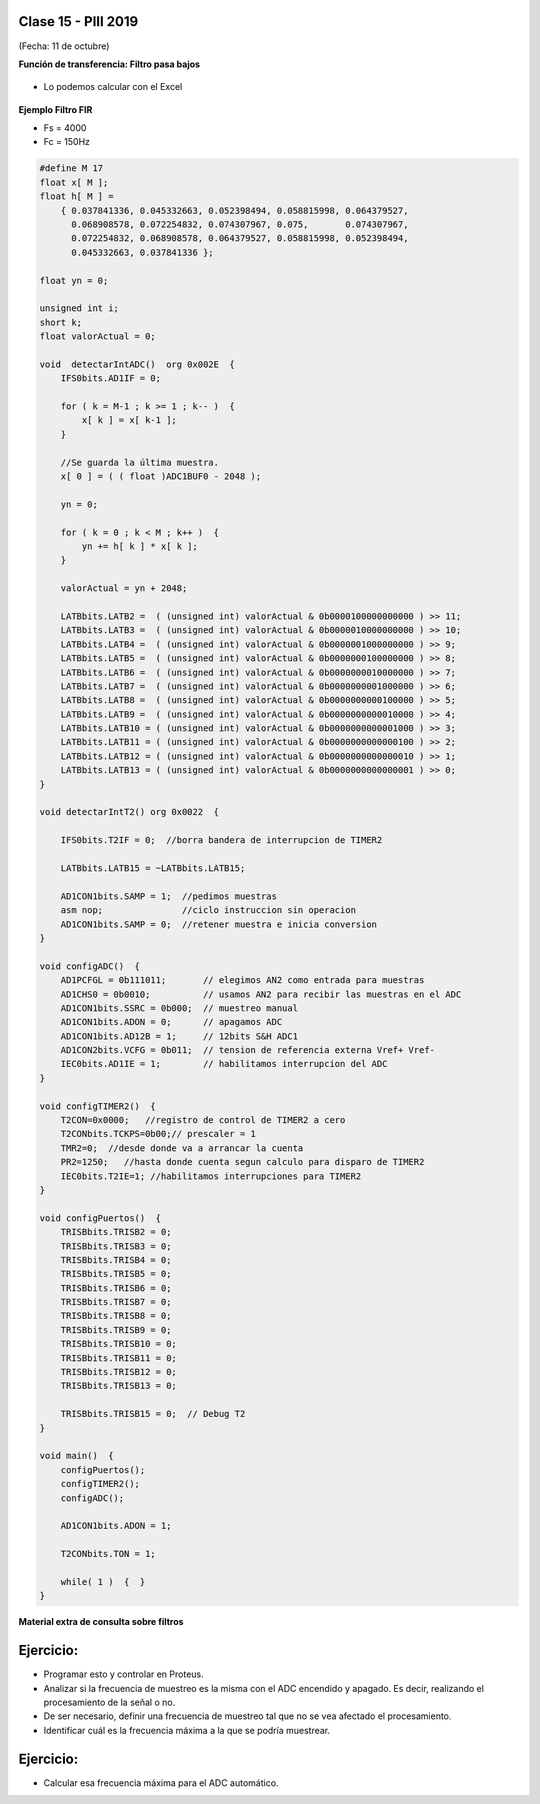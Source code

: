 .. -*- coding: utf-8 -*-

.. _rcs_subversion:

Clase 15 - PIII 2019
====================
(Fecha: 11 de octubre)


**Función de transferencia: Filtro pasa bajos**

.. figure:: images/clase08/filtros_4.png

- Lo podemos calcular con el Excel

.. figure:: images/clase08/filtros_5.png

.. figure:: images/clase08/filtros_6.png

**Ejemplo Filtro FIR**

- Fs = 4000
- Fc = 150Hz

.. code-block:: c

	#define M 17
	float x[ M ];
	float h[ M ] = 
	    { 0.037841336, 0.045332663, 0.052398494, 0.058815998, 0.064379527,
	      0.068908578, 0.072254832, 0.074307967, 0.075,       0.074307967, 
	      0.072254832, 0.068908578, 0.064379527, 0.058815998, 0.052398494, 
	      0.045332663, 0.037841336 };

	float yn = 0;

	unsigned int i;
	short k;
	float valorActual = 0;

	void  detectarIntADC()  org 0x002E  {
	    IFS0bits.AD1IF = 0;

	    for ( k = M-1 ; k >= 1 ; k-- )  {
	        x[ k ] = x[ k-1 ];
	    }

	    //Se guarda la última muestra.
	    x[ 0 ] = ( ( float )ADC1BUF0 - 2048 );

	    yn = 0;

	    for ( k = 0 ; k < M ; k++ )  {
	        yn += h[ k ] * x[ k ];
	    }

	    valorActual = yn + 2048;

	    LATBbits.LATB2 =  ( (unsigned int) valorActual & 0b0000100000000000 ) >> 11;
	    LATBbits.LATB3 =  ( (unsigned int) valorActual & 0b0000010000000000 ) >> 10;
	    LATBbits.LATB4 =  ( (unsigned int) valorActual & 0b0000001000000000 ) >> 9;
	    LATBbits.LATB5 =  ( (unsigned int) valorActual & 0b0000000100000000 ) >> 8;
	    LATBbits.LATB6 =  ( (unsigned int) valorActual & 0b0000000010000000 ) >> 7;
	    LATBbits.LATB7 =  ( (unsigned int) valorActual & 0b0000000001000000 ) >> 6;
	    LATBbits.LATB8 =  ( (unsigned int) valorActual & 0b0000000000100000 ) >> 5;
	    LATBbits.LATB9 =  ( (unsigned int) valorActual & 0b0000000000010000 ) >> 4;
	    LATBbits.LATB10 = ( (unsigned int) valorActual & 0b0000000000001000 ) >> 3;
	    LATBbits.LATB11 = ( (unsigned int) valorActual & 0b0000000000000100 ) >> 2;
	    LATBbits.LATB12 = ( (unsigned int) valorActual & 0b0000000000000010 ) >> 1;
	    LATBbits.LATB13 = ( (unsigned int) valorActual & 0b0000000000000001 ) >> 0;
	}

	void detectarIntT2() org 0x0022  {

	    IFS0bits.T2IF = 0;  //borra bandera de interrupcion de TIMER2

	    LATBbits.LATB15 = ~LATBbits.LATB15;

	    AD1CON1bits.SAMP = 1;  //pedimos muestras
	    asm nop;               //ciclo instruccion sin operacion
	    AD1CON1bits.SAMP = 0;  //retener muestra e inicia conversion
	}

	void configADC()  {
	    AD1PCFGL = 0b111011;       // elegimos AN2 como entrada para muestras
	    AD1CHS0 = 0b0010;          // usamos AN2 para recibir las muestras en el ADC
	    AD1CON1bits.SSRC = 0b000;  // muestreo manual
	    AD1CON1bits.ADON = 0;      // apagamos ADC
	    AD1CON1bits.AD12B = 1;     // 12bits S&H ADC1
	    AD1CON2bits.VCFG = 0b011;  // tension de referencia externa Vref+ Vref-
	    IEC0bits.AD1IE = 1;        // habilitamos interrupcion del ADC
	}

	void configTIMER2()  {
	    T2CON=0x0000;   //registro de control de TIMER2 a cero
	    T2CONbits.TCKPS=0b00;// prescaler = 1
	    TMR2=0;  //desde donde va a arrancar la cuenta
	    PR2=1250;   //hasta donde cuenta segun calculo para disparo de TIMER2
	    IEC0bits.T2IE=1; //habilitamos interrupciones para TIMER2
	}

	void configPuertos()  {
	    TRISBbits.TRISB2 = 0;
	    TRISBbits.TRISB3 = 0;
	    TRISBbits.TRISB4 = 0;
	    TRISBbits.TRISB5 = 0;
	    TRISBbits.TRISB6 = 0;
	    TRISBbits.TRISB7 = 0;
	    TRISBbits.TRISB8 = 0;
	    TRISBbits.TRISB9 = 0;
	    TRISBbits.TRISB10 = 0;
	    TRISBbits.TRISB11 = 0;
	    TRISBbits.TRISB12 = 0;
	    TRISBbits.TRISB13 = 0;

	    TRISBbits.TRISB15 = 0;  // Debug T2
	}

	void main()  {
	    configPuertos();
	    configTIMER2();
	    configADC();

	    AD1CON1bits.ADON = 1;

	    T2CONbits.TON = 1;

	    while( 1 )  {  }
	}



**Material extra de consulta sobre filtros**		

.. figure:: images/clase08/portada-material-consulta-filtros.png
	:target: images/clase08/material-consulta-filtros.pdf


Ejercicio:
=========

- Programar esto y controlar en Proteus. 
- Analizar si la frecuencia de muestreo es la misma con el ADC encendido y apagado. Es decir, realizando el procesamiento de la señal o no.
- De ser necesario, definir una frecuencia de muestreo tal que no se vea afectado el procesamiento.
- Identificar cuál es la frecuencia máxima a la que se podría muestrear.


Ejercicio:
=========

- Calcular esa frecuencia máxima para el ADC automático.



